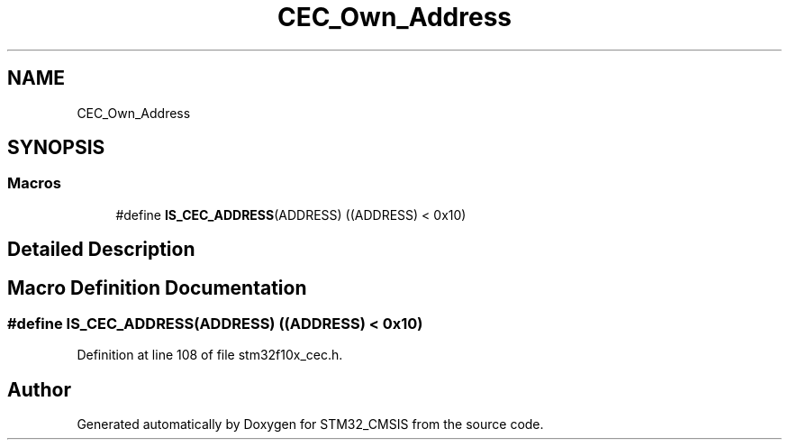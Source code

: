 .TH "CEC_Own_Address" 3 "Sun Apr 16 2017" "STM32_CMSIS" \" -*- nroff -*-
.ad l
.nh
.SH NAME
CEC_Own_Address
.SH SYNOPSIS
.br
.PP
.SS "Macros"

.in +1c
.ti -1c
.RI "#define \fBIS_CEC_ADDRESS\fP(ADDRESS)   ((ADDRESS) < 0x10)"
.br
.in -1c
.SH "Detailed Description"
.PP 

.SH "Macro Definition Documentation"
.PP 
.SS "#define IS_CEC_ADDRESS(ADDRESS)   ((ADDRESS) < 0x10)"

.PP
Definition at line 108 of file stm32f10x_cec\&.h\&.
.SH "Author"
.PP 
Generated automatically by Doxygen for STM32_CMSIS from the source code\&.
